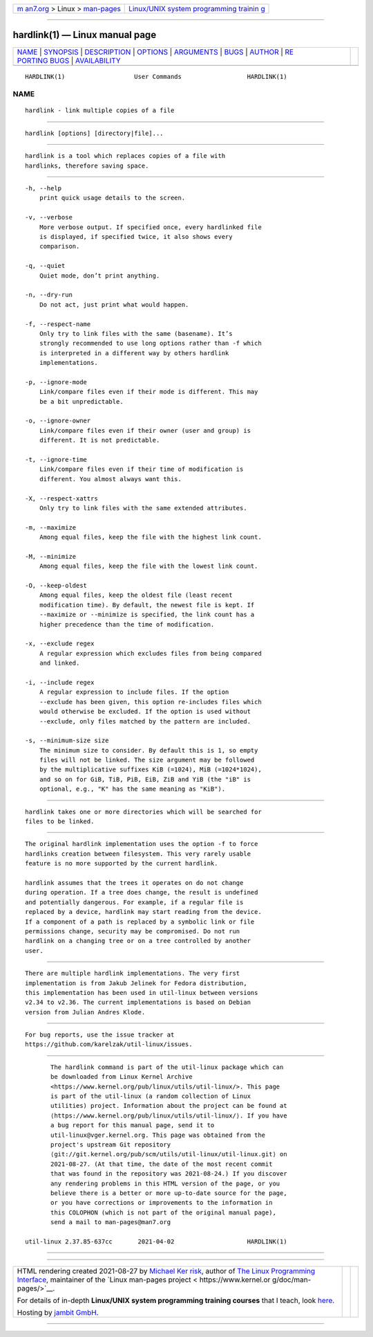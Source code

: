 .. container:: page-top

.. container:: nav-bar

   +----------------------------------+----------------------------------+
   | `m                               | `Linux/UNIX system programming   |
   | an7.org <../../../index.html>`__ | trainin                          |
   | > Linux >                        | g <http://man7.org/training/>`__ |
   | `man-pages <../index.html>`__    |                                  |
   +----------------------------------+----------------------------------+

--------------

hardlink(1) — Linux manual page
===============================

+-----------------------------------+-----------------------------------+
| `NAME <#NAME>`__ \|               |                                   |
| `SYNOPSIS <#SYNOPSIS>`__ \|       |                                   |
| `DESCRIPTION <#DESCRIPTION>`__ \| |                                   |
| `OPTIONS <#OPTIONS>`__ \|         |                                   |
| `ARGUMENTS <#ARGUMENTS>`__ \|     |                                   |
| `BUGS <#BUGS>`__ \|               |                                   |
| `AUTHOR <#AUTHOR>`__ \|           |                                   |
| `RE                               |                                   |
| PORTING BUGS <#REPORTING_BUGS>`__ |                                   |
| \|                                |                                   |
| `AVAILABILITY <#AVAILABILITY>`__  |                                   |
+-----------------------------------+-----------------------------------+
| .. container:: man-search-box     |                                   |
+-----------------------------------+-----------------------------------+

::

   HARDLINK(1)                   User Commands                  HARDLINK(1)

NAME
-------------------------------------------------

::

          hardlink - link multiple copies of a file


---------------------------------------------------------

::

          hardlink [options] [directory|file]...


---------------------------------------------------------------

::

          hardlink is a tool which replaces copies of a file with
          hardlinks, therefore saving space.


-------------------------------------------------------

::

          -h, --help
              print quick usage details to the screen.

          -v, --verbose
              More verbose output. If specified once, every hardlinked file
              is displayed, if specified twice, it also shows every
              comparison.

          -q, --quiet
              Quiet mode, don’t print anything.

          -n, --dry-run
              Do not act, just print what would happen.

          -f, --respect-name
              Only try to link files with the same (basename). It’s
              strongly recommended to use long options rather than -f which
              is interpreted in a different way by others hardlink
              implementations.

          -p, --ignore-mode
              Link/compare files even if their mode is different. This may
              be a bit unpredictable.

          -o, --ignore-owner
              Link/compare files even if their owner (user and group) is
              different. It is not predictable.

          -t, --ignore-time
              Link/compare files even if their time of modification is
              different. You almost always want this.

          -X, --respect-xattrs
              Only try to link files with the same extended attributes.

          -m, --maximize
              Among equal files, keep the file with the highest link count.

          -M, --minimize
              Among equal files, keep the file with the lowest link count.

          -O, --keep-oldest
              Among equal files, keep the oldest file (least recent
              modification time). By default, the newest file is kept. If
              --maximize or --minimize is specified, the link count has a
              higher precedence than the time of modification.

          -x, --exclude regex
              A regular expression which excludes files from being compared
              and linked.

          -i, --include regex
              A regular expression to include files. If the option
              --exclude has been given, this option re-includes files which
              would otherwise be excluded. If the option is used without
              --exclude, only files matched by the pattern are included.

          -s, --minimum-size size
              The minimum size to consider. By default this is 1, so empty
              files will not be linked. The size argument may be followed
              by the multiplicative suffixes KiB (=1024), MiB (=1024*1024),
              and so on for GiB, TiB, PiB, EiB, ZiB and YiB (the "iB" is
              optional, e.g., "K" has the same meaning as "KiB").


-----------------------------------------------------------

::

          hardlink takes one or more directories which will be searched for
          files to be linked.


-------------------------------------------------

::

          The original hardlink implementation uses the option -f to force
          hardlinks creation between filesystem. This very rarely usable
          feature is no more supported by the current hardlink.

          hardlink assumes that the trees it operates on do not change
          during operation. If a tree does change, the result is undefined
          and potentially dangerous. For example, if a regular file is
          replaced by a device, hardlink may start reading from the device.
          If a component of a path is replaced by a symbolic link or file
          permissions change, security may be compromised. Do not run
          hardlink on a changing tree or on a tree controlled by another
          user.


-----------------------------------------------------

::

          There are multiple hardlink implementations. The very first
          implementation is from Jakub Jelinek for Fedora distribution,
          this implementation has been used in util-linux between versions
          v2.34 to v2.36. The current implementations is based on Debian
          version from Julian Andres Klode.


---------------------------------------------------------------------

::

          For bug reports, use the issue tracker at
          https://github.com/karelzak/util-linux/issues.


-----------------------------------------------------------------

::

          The hardlink command is part of the util-linux package which can
          be downloaded from Linux Kernel Archive
          <https://www.kernel.org/pub/linux/utils/util-linux/>. This page
          is part of the util-linux (a random collection of Linux
          utilities) project. Information about the project can be found at
          ⟨https://www.kernel.org/pub/linux/utils/util-linux/⟩. If you have
          a bug report for this manual page, send it to
          util-linux@vger.kernel.org. This page was obtained from the
          project's upstream Git repository
          ⟨git://git.kernel.org/pub/scm/utils/util-linux/util-linux.git⟩ on
          2021-08-27. (At that time, the date of the most recent commit
          that was found in the repository was 2021-08-24.) If you discover
          any rendering problems in this HTML version of the page, or you
          believe there is a better or more up-to-date source for the page,
          or you have corrections or improvements to the information in
          this COLOPHON (which is not part of the original manual page),
          send a mail to man-pages@man7.org

   util-linux 2.37.85-637cc       2021-04-02                    HARDLINK(1)

--------------

--------------

.. container:: footer

   +-----------------------+-----------------------+-----------------------+
   | HTML rendering        |                       | |Cover of TLPI|       |
   | created 2021-08-27 by |                       |                       |
   | `Michael              |                       |                       |
   | Ker                   |                       |                       |
   | risk <https://man7.or |                       |                       |
   | g/mtk/index.html>`__, |                       |                       |
   | author of `The Linux  |                       |                       |
   | Programming           |                       |                       |
   | Interface <https:     |                       |                       |
   | //man7.org/tlpi/>`__, |                       |                       |
   | maintainer of the     |                       |                       |
   | `Linux man-pages      |                       |                       |
   | project <             |                       |                       |
   | https://www.kernel.or |                       |                       |
   | g/doc/man-pages/>`__. |                       |                       |
   |                       |                       |                       |
   | For details of        |                       |                       |
   | in-depth **Linux/UNIX |                       |                       |
   | system programming    |                       |                       |
   | training courses**    |                       |                       |
   | that I teach, look    |                       |                       |
   | `here <https://ma     |                       |                       |
   | n7.org/training/>`__. |                       |                       |
   |                       |                       |                       |
   | Hosting by `jambit    |                       |                       |
   | GmbH                  |                       |                       |
   | <https://www.jambit.c |                       |                       |
   | om/index_en.html>`__. |                       |                       |
   +-----------------------+-----------------------+-----------------------+

--------------

.. container:: statcounter

   |Web Analytics Made Easy - StatCounter|

.. |Cover of TLPI| image:: https://man7.org/tlpi/cover/TLPI-front-cover-vsmall.png
   :target: https://man7.org/tlpi/
.. |Web Analytics Made Easy - StatCounter| image:: https://c.statcounter.com/7422636/0/9b6714ff/1/
   :class: statcounter
   :target: https://statcounter.com/
